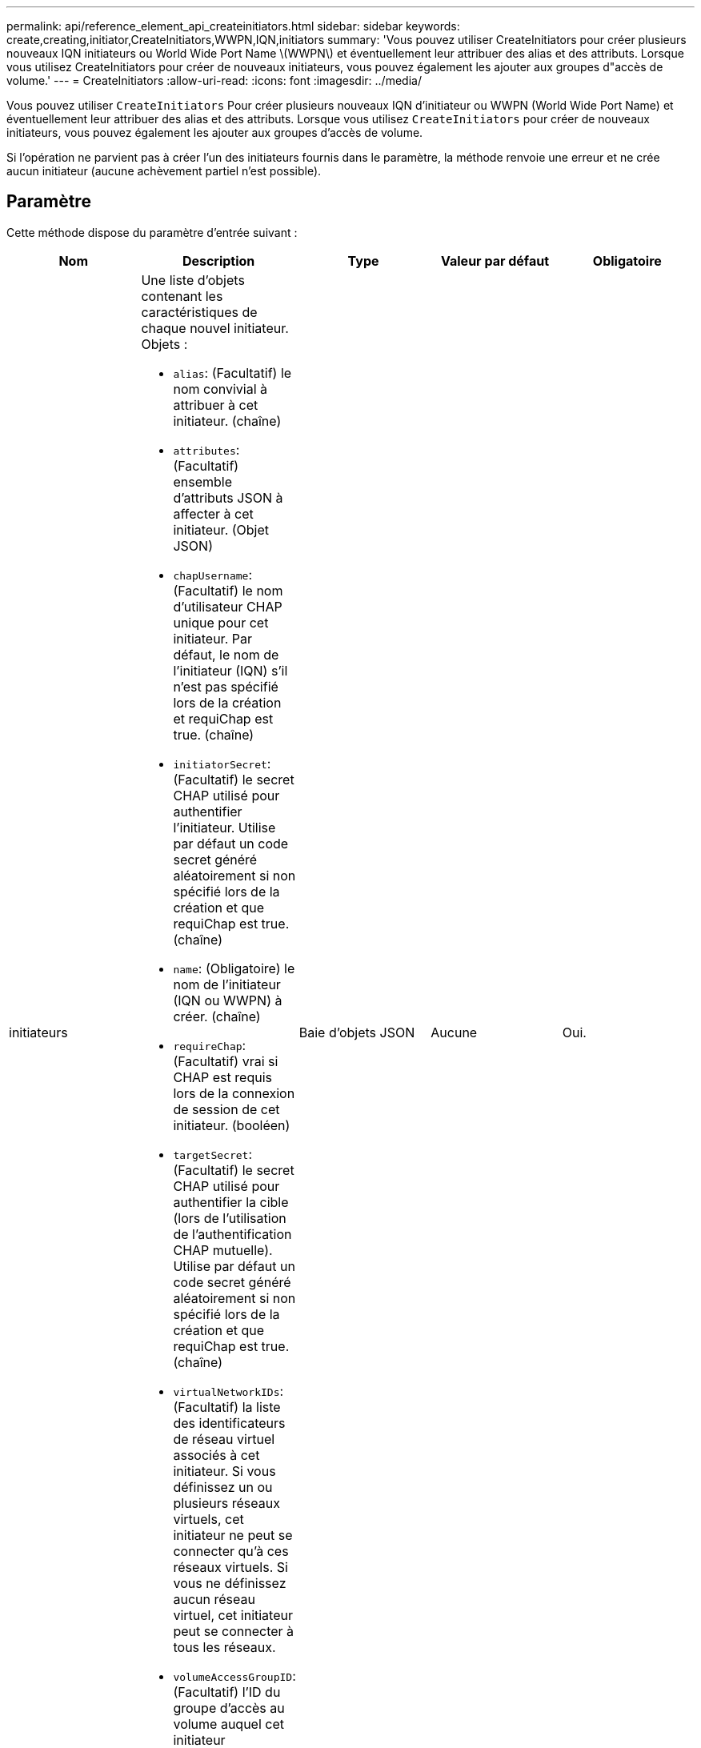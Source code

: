 ---
permalink: api/reference_element_api_createinitiators.html 
sidebar: sidebar 
keywords: create,creating,initiator,CreateInitiators,WWPN,IQN,initiators 
summary: 'Vous pouvez utiliser CreateInitiators pour créer plusieurs nouveaux IQN initiateurs ou World Wide Port Name \(WWPN\) et éventuellement leur attribuer des alias et des attributs. Lorsque vous utilisez CreateInitiators pour créer de nouveaux initiateurs, vous pouvez également les ajouter aux groupes d"accès de volume.' 
---
= CreateInitiators
:allow-uri-read: 
:icons: font
:imagesdir: ../media/


[role="lead"]
Vous pouvez utiliser `CreateInitiators` Pour créer plusieurs nouveaux IQN d'initiateur ou WWPN (World Wide Port Name) et éventuellement leur attribuer des alias et des attributs. Lorsque vous utilisez `CreateInitiators` pour créer de nouveaux initiateurs, vous pouvez également les ajouter aux groupes d'accès de volume.

Si l'opération ne parvient pas à créer l'un des initiateurs fournis dans le paramètre, la méthode renvoie une erreur et ne crée aucun initiateur (aucune achèvement partiel n'est possible).



== Paramètre

Cette méthode dispose du paramètre d'entrée suivant :

|===
| Nom | Description | Type | Valeur par défaut | Obligatoire 


 a| 
initiateurs
 a| 
Une liste d'objets contenant les caractéristiques de chaque nouvel initiateur. Objets :

* `alias`: (Facultatif) le nom convivial à attribuer à cet initiateur. (chaîne)
* `attributes`: (Facultatif) ensemble d'attributs JSON à affecter à cet initiateur. (Objet JSON)
* `chapUsername`: (Facultatif) le nom d'utilisateur CHAP unique pour cet initiateur. Par défaut, le nom de l'initiateur (IQN) s'il n'est pas spécifié lors de la création et requiChap est true. (chaîne)
* `initiatorSecret`: (Facultatif) le secret CHAP utilisé pour authentifier l'initiateur. Utilise par défaut un code secret généré aléatoirement si non spécifié lors de la création et que requiChap est true. (chaîne)
* `name`: (Obligatoire) le nom de l'initiateur (IQN ou WWPN) à créer. (chaîne)
* `requireChap`: (Facultatif) vrai si CHAP est requis lors de la connexion de session de cet initiateur. (booléen)
* `targetSecret`: (Facultatif) le secret CHAP utilisé pour authentifier la cible (lors de l'utilisation de l'authentification CHAP mutuelle). Utilise par défaut un code secret généré aléatoirement si non spécifié lors de la création et que requiChap est true. (chaîne)
* `virtualNetworkIDs`: (Facultatif) la liste des identificateurs de réseau virtuel associés à cet initiateur. Si vous définissez un ou plusieurs réseaux virtuels, cet initiateur ne peut se connecter qu'à ces réseaux virtuels. Si vous ne définissez aucun réseau virtuel, cet initiateur peut se connecter à tous les réseaux.
* `volumeAccessGroupID`: (Facultatif) l'ID du groupe d'accès au volume auquel cet initiateur nouvellement créé sera ajouté. (entier)

 a| 
Baie d'objets JSON
 a| 
Aucune
 a| 
Oui.

|===


== Retour de valeur

Cette méthode a la valeur de retour suivante :

|===


| Nom | Description | Type 


 a| 
initiateurs
 a| 
Liste des objets décrivant les nouveaux initiateurs.
 a| 
xref:reference_element_api_initiator.adoc[initiateur] baie

|===


== Erreur

Cette méthode peut renvoyer l'erreur suivante :

|===


| Nom | Description 


 a| 
XInitiatorExists
 a| 
Renvoyé si le nom de l'initiateur choisi existe déjà.

|===


== Exemple de demande

Les demandes pour cette méthode sont similaires à l'exemple suivant :

[listing]
----
{
  "id": 3291,
  "method": "CreateInitiators",
  "params": {
    "initiators": [
      {
        "name": "iqn.1993-08.org.debian:01:288170452",
        "alias": "example1"
      },
      {
        "name": "iqn.1993-08.org.debian:01:297817012",
        "alias": "example2"
      }
    ]
  }
}
----


== Exemple de réponse

Cette méthode renvoie une réponse similaire à l'exemple suivant :

[listing]
----
{
  "id": 3291,
  "result": {
    "initiators": [
      {
        "alias": "example1",
        "attributes": {},
        "initiatorID": 145,
        "initiatorName": "iqn.1993-08.org.debian:01:288170452",
        "volumeAccessGroups": []
      },
      {
        "alias": "example2",
        "attributes": {},
        "initiatorID": 146,
        "initiatorName": "iqn.1993-08.org.debian:01:297817012",
        "volumeAccessGroups": []
      }
    ]
  }
}
----


== Nouveau depuis la version

9.6



== Trouvez plus d'informations

xref:reference_element_api_listinitiators.adoc[Initiateurs]
